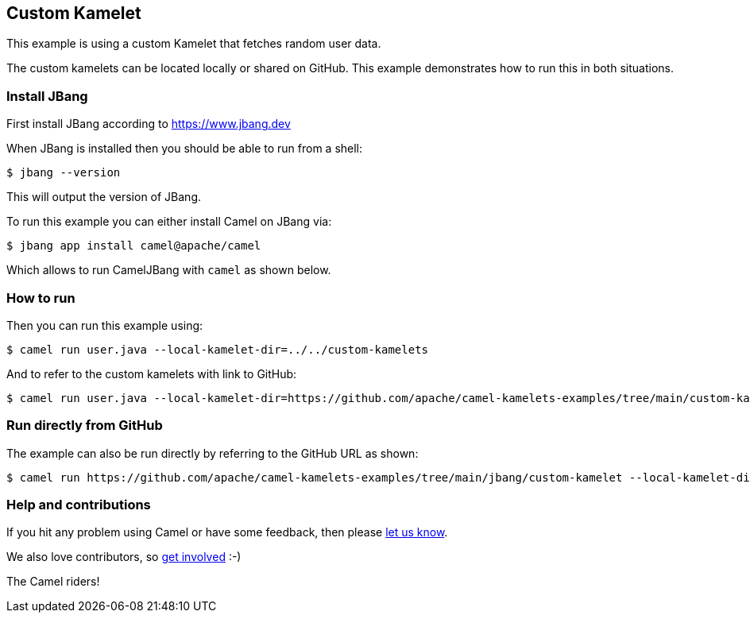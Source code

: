 == Custom Kamelet

This example is using a custom Kamelet that fetches random user data.

The custom kamelets can be located locally or shared on GitHub.
This example demonstrates how to run this in both situations.


=== Install JBang

First install JBang according to https://www.jbang.dev

When JBang is installed then you should be able to run from a shell:

[source,sh]
----
$ jbang --version
----

This will output the version of JBang.

To run this example you can either install Camel on JBang via:

[source,sh]
----
$ jbang app install camel@apache/camel
----

Which allows to run CamelJBang with `camel` as shown below.

=== How to run

Then you can run this example using:

[source,sh]
----
$ camel run user.java --local-kamelet-dir=../../custom-kamelets
----

And to refer to the custom kamelets with link to GitHub:

[source,sh]
----
$ camel run user.java --local-kamelet-dir=https://github.com/apache/camel-kamelets-examples/tree/main/custom-kamelets
----


=== Run directly from GitHub

The example can also be run directly by referring to the GitHub URL as shown:

[source,sh]
----
$ camel run https://github.com/apache/camel-kamelets-examples/tree/main/jbang/custom-kamelet --local-kamelet-dir=https://github.com/apache/camel-kamelets-examples/tree/main/custom-kamelets
----


=== Help and contributions

If you hit any problem using Camel or have some feedback, then please
https://camel.apache.org/community/support/[let us know].

We also love contributors, so
https://camel.apache.org/community/contributing/[get involved] :-)

The Camel riders!

